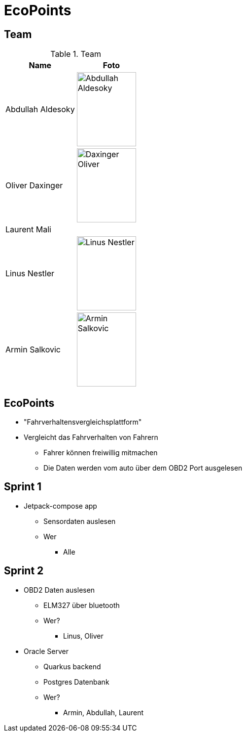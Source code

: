 = EcoPoints
:revealjs_theme: white
ifndef::imagesdir[:imagesdir: ../images]

[.font-xx-large]
== Team

.Team
|===
|Name |Foto

|Abdullah Aldesoky
| image:../../img/Abdullah-Aldesoky.jpg[width=120, height=150]

|Oliver Daxinger
| image:../../img/Daxinger-Oliver.jpg[width=120, height=150]

|Laurent Mali
|

|Linus Nestler
| image:../../img/Linus-Nestler.jpeg[width=120, height=150]

|Armin Salkovic
| image:../../img/Armin-Salkovic.jpeg[width=120, height=150]

|===

== EcoPoints

* "Fahrverhaltensvergleichsplattform"
* Vergleicht das Fahrverhalten von Fahrern
** Fahrer können freiwillig mitmachen
** Die Daten werden vom auto über dem OBD2 Port ausgelesen

[.font-xx-large]
== Sprint 1

* Jetpack-compose app
** Sensordaten auslesen
** Wer
*** Alle

[.font-xx-large]
== Sprint 2

* OBD2 Daten auslesen
** ELM327 über bluetooth
** Wer?
*** Linus, Oliver
* Oracle Server
** Quarkus backend
** Postgres Datenbank
** Wer?
*** Armin, Abdullah, Laurent


